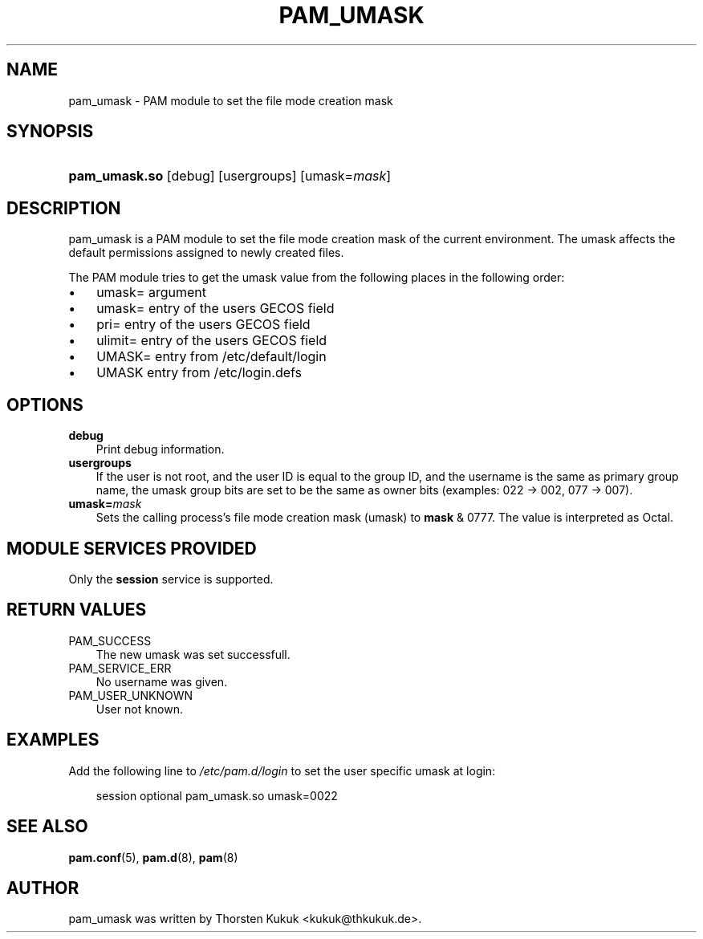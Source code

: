 .\"     Title: pam_umask
.\"    Author: 
.\" Generator: DocBook XSL Stylesheets v1.70.1 <http://docbook.sf.net/>
.\"      Date: 06/09/2006
.\"    Manual: Linux\-PAM Manual
.\"    Source: Linux\-PAM Manual
.\"
.TH "PAM_UMASK" "8" "06/09/2006" "Linux\-PAM Manual" "Linux\-PAM Manual"
.\" disable hyphenation
.nh
.\" disable justification (adjust text to left margin only)
.ad l
.SH "NAME"
pam_umask \- PAM module to set the file mode creation mask
.SH "SYNOPSIS"
.HP 13
\fBpam_umask.so\fR [debug] [usergroups] [umask=\fImask\fR]
.SH "DESCRIPTION"
.PP
pam_umask is a PAM module to set the file mode creation mask of the current environment. The umask affects the default permissions assigned to newly created files.
.PP
The PAM module tries to get the umask value from the following places in the following order:
.TP 3n
\(bu
umask= argument
.TP 3n
\(bu
umask= entry of the users GECOS field
.TP 3n
\(bu
pri= entry of the users GECOS field
.TP 3n
\(bu
ulimit= entry of the users GECOS field
.TP 3n
\(bu
UMASK= entry from /etc/default/login
.TP 3n
\(bu
UMASK entry from /etc/login.defs
.sp
.RE
.SH "OPTIONS"
.PP
.TP 3n
\fBdebug\fR
Print debug information.
.TP 3n
\fBusergroups\fR
If the user is not root, and the user ID is equal to the group ID, and the username is the same as primary group name, the umask group bits are set to be the same as owner bits (examples: 022 \-> 002, 077 \-> 007).
.TP 3n
\fBumask=\fR\fB\fImask\fR\fR
Sets the calling process's file mode creation mask (umask) to
\fBmask\fR
& 0777. The value is interpreted as Octal.
.SH "MODULE SERVICES PROVIDED"
.PP
Only the
\fBsession\fR
service is supported.
.SH "RETURN VALUES"
.PP
.TP 3n
PAM_SUCCESS
The new umask was set successfull.
.TP 3n
PAM_SERVICE_ERR
No username was given.
.TP 3n
PAM_USER_UNKNOWN
User not known.
.SH "EXAMPLES"
.PP
Add the following line to
\fI/etc/pam.d/login\fR
to set the user specific umask at login:
.sp
.RS 3n
.nf
        session optional pam_umask.so umask=0022
      
.fi
.RE
.sp
.SH "SEE ALSO"
.PP

\fBpam.conf\fR(5),
\fBpam.d\fR(8),
\fBpam\fR(8)
.SH "AUTHOR"
.PP
pam_umask was written by Thorsten Kukuk <kukuk@thkukuk.de>.
